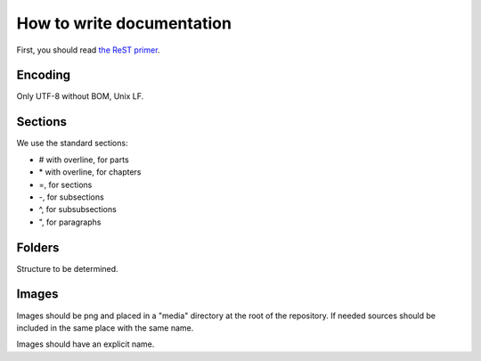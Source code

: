 How to write documentation
################################

First, you should read `the ReST primer <http://www.sphinx-doc.org/en/stable/rest.html>`_.

Encoding
*************

Only UTF-8 without BOM, Unix LF.

Sections
**************

We use the standard sections:

* # with overline, for parts
* \* with overline, for chapters
* =, for sections
* -, for subsections
* ^, for subsubsections
* ", for paragraphs

Folders
**************

Structure to be determined.

Images
***************

Images should be png and placed in a "media" directory at the root of the repository. If needed sources should be included in the same place with the same name.

Images should have an explicit name.

